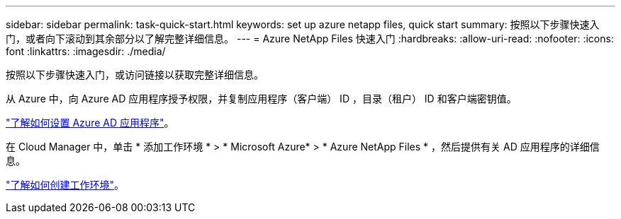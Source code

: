 ---
sidebar: sidebar 
permalink: task-quick-start.html 
keywords: set up azure netapp files, quick start 
summary: 按照以下步骤快速入门，或者向下滚动到其余部分以了解完整详细信息。 
---
= Azure NetApp Files 快速入门
:hardbreaks:
:allow-uri-read: 
:nofooter: 
:icons: font
:linkattrs: 
:imagesdir: ./media/


[role="lead"]
按照以下步骤快速入门，或访问链接以获取完整详细信息。

[role="quick-margin-para"]
从 Azure 中，向 Azure AD 应用程序授予权限，并复制应用程序（客户端） ID ，目录（租户） ID 和客户端密钥值。

[role="quick-margin-para"]
link:task-set-up-azure-ad.html["了解如何设置 Azure AD 应用程序"]。

[role="quick-margin-para"]
在 Cloud Manager 中，单击 * 添加工作环境 * > * Microsoft Azure* > * Azure NetApp Files * ，然后提供有关 AD 应用程序的详细信息。

[role="quick-margin-para"]
link:task-create-working-env.html["了解如何创建工作环境"]。
